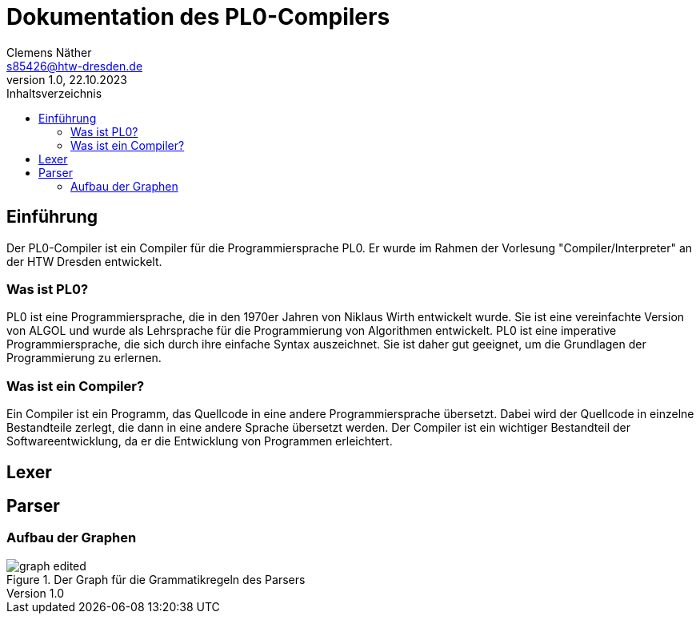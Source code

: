 = Dokumentation des PL0-Compilers
Clemens Näther <s85426@htw-dresden.de> 
1.0, 22.10.2023
:toc: 
:toc-title: Inhaltsverzeichnis
:source-highlighter: rouge
:imagesdir: imgs
// Platzhalter für weitere Dokumenten-Attribute 

== Einführung

Der PL0-Compiler ist ein Compiler für die Programmiersprache PL0. Er wurde im Rahmen der Vorlesung "Compiler/Interpreter" an der HTW Dresden entwickelt.

=== Was ist PL0?

PL0 ist eine Programmiersprache, die in den 1970er Jahren von Niklaus Wirth entwickelt wurde. Sie ist eine vereinfachte Version von ALGOL und wurde als Lehrsprache für die Programmierung von Algorithmen entwickelt. PL0 ist eine imperative Programmiersprache, die sich durch ihre einfache Syntax auszeichnet. Sie ist daher gut geeignet, um die Grundlagen der Programmierung zu erlernen.

=== Was ist ein Compiler?

Ein Compiler ist ein Programm, das Quellcode in eine andere Programmiersprache übersetzt. Dabei wird der Quellcode in einzelne Bestandteile zerlegt, die dann in eine andere Sprache übersetzt werden. Der Compiler ist ein wichtiger Bestandteil der Softwareentwicklung, da er die Entwicklung von Programmen erleichtert.

== Lexer

== Parser

=== Aufbau der Graphen

.Der Graph für die Grammatikregeln des Parsers
image::graph_edited.png[]



